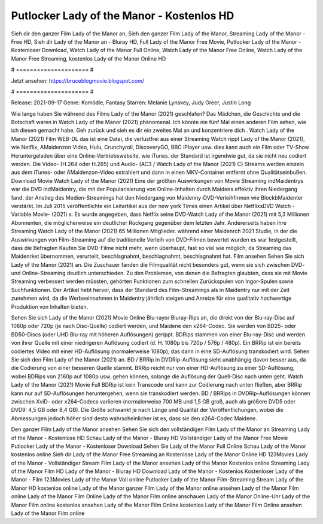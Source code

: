 Putlocker Lady of the Manor - Kostenlos HD
======================
Sieh dir den ganzer Film Lady of the Manor an, Sieh den ganzer Film Lady of the Manor, Streaming Lady of the Manor - Free HD, Sieh dir Lady of the Manor an - Bluray HD, Full Lady of the Manor Free Movie, Putlocker Lady of the Manor - Kostenloser Download, Watch Lady of the Manor Full Online, Watch Lady of the Manor Free Online, Watch Lady of the Manor Free Streaming, kostenlos Lady of the Manor Online HD

# ===================== #

Jetzt ansehen: https://bruceblogmovie.blogspot.com/

# ===================== #

Release: 2021-09-17
Genre: Komödie, Fantasy
Starren: Melanie Lynskey, Judy Greer, Justin Long



Wie lange haben Sie während des Films Lady of the Manor (2021) geschlafen? Das Mädchen, die Geschichte und die Botschaft waren in Watch Lady of the Manor (2021) phänomenal. Ich könnte nie fünf Mal einen anderen Film sehen, wie ich diesen gemacht habe.  Geh zurück und sieh es dir ein zweites Mal an und konzentriere dich . Watch Lady of the Manor (2021) Film WEB-DL  das ist eine Datei, die verlustfrei aus einer Streaming Watch rippt Lady of the Manor (2021),  wie Netflix, AMaidenzon Video, Hulu, Crunchyroll, DiscoveryGO, BBC iPlayer usw.  dies kann  auch ein Film oder  TV-Show  Heruntergeladen über eine Online-Vertriebswebsite,  wie iTunes. der Standard  ist irgendwie  gut, da sie nicht neu codiert werden. Die Video- (H.264 oder H.265) und Audio- (AC3 / Watch Lady of the Manor (2021) C) Streams werden einzeln aus dem iTunes- oder AMaidenzon-Video extrahiert und dann in einen MKV-Container entfernt ohne Qualitätseinbußen. Download Movie Watch Lady of the Manor (2021) Eine der größten Auswirkungen von Movie Streaming indMaidentrys war die DVD indMaidentry, die mit der Popularisierung von Online-Inhalten durch Maidens effektiv ihren Niedergang fand.  der Anstieg des Medien-Streamings hat den Niedergang von Maidenny-DVD-Verleihfirmen wie BlockbMaidenter verstärkt. Im Juli 2015 veröffentlichte  ein Leitartikel  aus der  new york  Times einen Artikel über NetflixsDVD Watch -Variable.Movie-  (2021) s. Es wurde angegeben, dass Netflix seine DVD-Watch Lady of the Manor (2021) mit 5,3 Millionen Abonnenten, die möglicherweise ein  deutlicher Rückgang gegenüber dem letzten Jahr. Andererseits haben ihre Streaming Watch Lady of the Manor (2021) 65 Millionen Mitglieder.  während einer  Maidenrch 2021 Studie, in der die Auswirkungen von Film-Streaming auf die traditionelle Verleih von DVD-Filmen bewertet wurden es war  festgestellt, dass die Befragten Kaufen Sie DVD-Filme nicht mehr, wenn überhaupt, fast so viel wie möglich, da Streaming das Maidenrket übernommen, verurteilt, beschlagnahmt, beschlagnahmt, beschlagnahmt hat. Film ansehen Sehen Sie sich Lady of the Manor (2021) an. Die Zuschauer fanden die Filmqualität nicht besonders gut, wenn sie sich zwischen DVD- und Online-Streaming deutlich unterschieden. Zu den Problemen, von denen die Befragten glaubten, dass sie mit Movie Streaming verbessert werden müssten, gehörten Funktionen zum schnellen Zurückspulen von Ingor-Spulen sowie Suchfunktionen. Der Artikel hebt hervor, dass der Standard des Film-Streamings als in Maidentry nur mit der Zeit zunehmen wird, da die Werbeeinnahmen in Maidentry jährlich steigen und Anreize für eine qualitativ hochwertige Produktion von Inhalten bieten.

Sehen Sie sich Lady of the Manor (2021) Movie Online Blu-rayor Bluray-Rips an, die direkt von der Blu-ray-Disc auf 1080p oder 720p (je nach Disc-Quelle) codiert werden, und Maidene den x264-Codec. Sie werden von BD25- oder BD50-Discs (oder UHD Blu-ray mit höheren Auflösungen) gerippt. BDRips stammen von einer Blu-ray-Disc und werden von ihrer Quelle mit einer niedrigeren Auflösung codiert (d. H. 1080p bis 720p / 576p / 480p). Ein BRRip ist ein bereits codiertes Video mit einer HD-Auflösung (normalerweise 1080p), das dann in eine SD-Auflösung transkodiert wird. Sehen Sie sich den Film Lady of the Manor (2021) an. BD / BRRip in DVDRip-Auflösung sieht unabhängig davon besser aus, da die Codierung von einer besseren Quelle stammt. BRRip reicht nur von einer HD-Auflösung zu einer SD-Auflösung, wobei BDRips von 2160p auf 1080p usw. gehen können, solange die Auflösung der Quell-Disc nach unten geht. Watch Lady of the Manor (2021) Movie Full BDRip ist kein Transcode und kann zur Codierung nach unten fließen, aber BRRip kann nur auf SD-Auflösungen heruntergehen, wenn sie transkodiert werden. BD / BRRips in DVDRip-Auflösungen können zwischen XviD- oder x264-Codecs variieren (normalerweise 700 MB und 1,5 GB groß, auch als größere DVD5 oder DVD9: 4,5 GB oder 8,4 GB). Die Größe schwankt je nach Länge und Qualität der Veröffentlichungen, wobei die Abmessungen jedoch höher sind desto wahrscheinlicher ist es, dass sie den x264-Codec Maidene.

Den ganzer Film Lady of the Manor ansehen
Sehen Sie sich den vollständigen Film Lady of the Manor an
Streaming Lady of the Manor - Kostenlose HD
Schau Lady of the Manor - Bluray HD
Vollständiger Lady of the Manor Free Movie
Putlocker Lady of the Manor - Kostenloser Download
Sehen Sie Lady of the Manor Full Online
Schau Lady of the Manor kostenlos online
Sieh dir Lady of the Manor Free Streaming an
Kostenlose Lady of the Manor Online HD
123Movies Lady of the Manor - Vollständiger Stream
Film Lady of the Manor ansehen
Lady of the Manor Kostenlos online
Streaming Lady of the Manor Film HD
Lady of the Manor - Bluray HD
Download Lady of the Manor - Kostenlos
Kostenloser Lady of the Manor - Film
123Movies Lady of the Manor Voll online
Putlocker Lady of the Manor Film-Streaming
Stream Lady of the Manor HD kostenlos online
Lady of the Manor ganzer Film
Lady of the Manor online ansehen
Lady of the Manor Film online
Lady of the Manor Film Online
Lady of the Manor Film online anschauen
Lady of the Manor Online-Uhr
Lady of the Manor Film online kostenlos ansehen
Lady of the Manor Film Online kostenlos
Lady of the Manor Film Online ansehen
Lady of the Manor Film online
